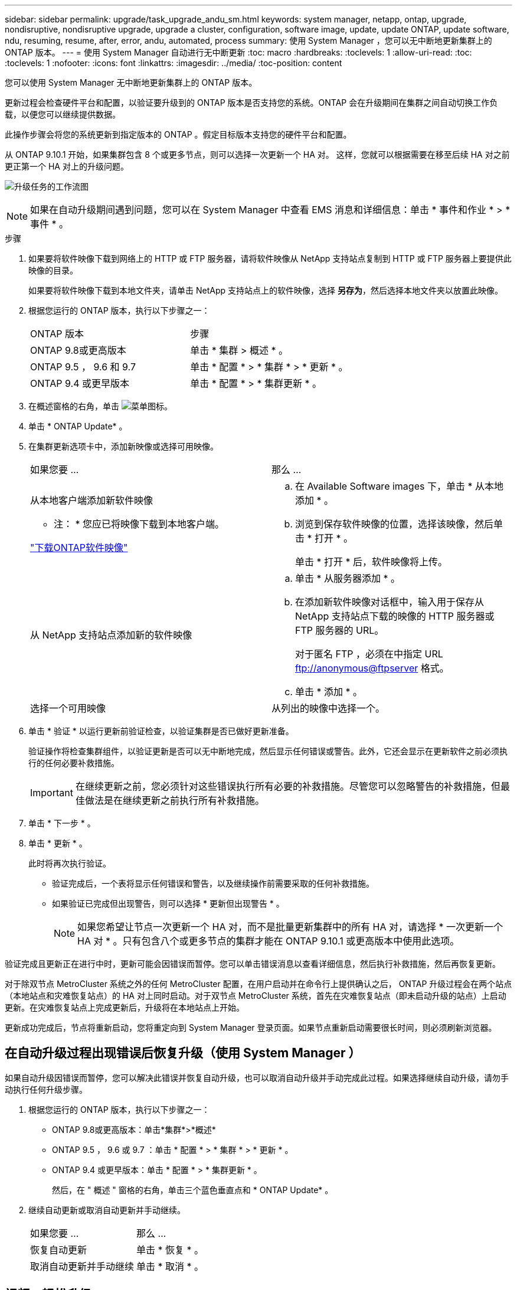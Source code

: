 ---
sidebar: sidebar 
permalink: upgrade/task_upgrade_andu_sm.html 
keywords: system manager, netapp, ontap, upgrade, nondisruptive, nondisruptive upgrade, upgrade a cluster, configuration, software image, update, update ONTAP, update software, ndu, resuming, resume, after, error, andu, automated, process 
summary: 使用 System Manager ，您可以无中断地更新集群上的 ONTAP 版本。 
---
= 使用 System Manager 自动进行无中断更新
:toc: macro
:hardbreaks:
:toclevels: 1
:allow-uri-read: 
:toc: 
:toclevels: 1
:nofooter: 
:icons: font
:linkattrs: 
:imagesdir: ../media/
:toc-position: content


[role="lead"]
您可以使用 System Manager 无中断地更新集群上的 ONTAP 版本。

更新过程会检查硬件平台和配置，以验证要升级到的 ONTAP 版本是否支持您的系统。ONTAP 会在升级期间在集群之间自动切换工作负载，以便您可以继续提供数据。

此操作步骤会将您的系统更新到指定版本的 ONTAP 。假定目标版本支持您的硬件平台和配置。

从 ONTAP 9.10.1 开始，如果集群包含 8 个或更多节点，则可以选择一次更新一个 HA 对。   这样，您就可以根据需要在移至后续 HA 对之前更正第一个 HA 对上的升级问题。

image:workflow_admin_upgrade_ontap.gif["升级任务的工作流图"]


NOTE: 如果在自动升级期间遇到问题，您可以在 System Manager 中查看 EMS 消息和详细信息：单击 * 事件和作业 * > * 事件 * 。

.步骤
. 如果要将软件映像下载到网络上的 HTTP 或 FTP 服务器，请将软件映像从 NetApp 支持站点复制到 HTTP 或 FTP 服务器上要提供此映像的目录。
+
如果要将软件映像下载到本地文件夹，请单击 NetApp 支持站点上的软件映像，选择 *另存为*，然后选择本地文件夹以放置此映像。

. 根据您运行的 ONTAP 版本，执行以下步骤之一：
+
|===


| ONTAP 版本 | 步骤 


| ONTAP 9.8或更高版本  a| 
单击 * 集群 > 概述 * 。



| ONTAP 9.5 ， 9.6 和 9.7  a| 
单击 * 配置 * > * 集群 * > * 更新 * 。



| ONTAP 9.4 或更早版本  a| 
单击 * 配置 * > * 集群更新 * 。

|===
. 在概述窗格的右角，单击 image:icon_kabob.gif["菜单图标"]。
. 单击 * ONTAP Update* 。
. 在集群更新选项卡中，添加新映像或选择可用映像。
+
|===


| 如果您要 ... | 那么 ... 


 a| 
从本地客户端添加新软件映像

* 注： * 您应已将映像下载到本地客户端。

link:download-software-image.html["下载ONTAP软件映像"]
 a| 
.. 在 Available Software images 下，单击 * 从本地添加 * 。
.. 浏览到保存软件映像的位置，选择该映像，然后单击 * 打开 * 。
+
单击 * 打开 * 后，软件映像将上传。





 a| 
从 NetApp 支持站点添加新的软件映像
 a| 
.. 单击 * 从服务器添加 * 。
.. 在添加新软件映像对话框中，输入用于保存从 NetApp 支持站点下载的映像的 HTTP 服务器或 FTP 服务器的 URL。
+
对于匿名 FTP ，必须在中指定 URL ftp://anonymous@ftpserver[] 格式。

.. 单击 * 添加 * 。




 a| 
选择一个可用映像
 a| 
从列出的映像中选择一个。

|===
. 单击 * 验证 * 以运行更新前验证检查，以验证集群是否已做好更新准备。
+
验证操作将检查集群组件，以验证更新是否可以无中断地完成，然后显示任何错误或警告。此外，它还会显示在更新软件之前必须执行的任何必要补救措施。

+

IMPORTANT: 在继续更新之前，您必须针对这些错误执行所有必要的补救措施。尽管您可以忽略警告的补救措施，但最佳做法是在继续更新之前执行所有补救措施。

. 单击 * 下一步 * 。
. 单击 * 更新 * 。
+
此时将再次执行验证。

+
** 验证完成后，一个表将显示任何错误和警告，以及继续操作前需要采取的任何补救措施。
** 如果验证已完成但出现警告，则可以选择 * 更新但出现警告 * 。
+

NOTE: 如果您希望让节点一次更新一个 HA 对，而不是批量更新集群中的所有 HA 对，请选择 * 一次更新一个 HA 对 * 。只有包含八个或更多节点的集群才能在 ONTAP 9.10.1 或更高版本中使用此选项。





验证完成且更新正在进行中时，更新可能会因错误而暂停。您可以单击错误消息以查看详细信息，然后执行补救措施，然后再恢复更新。

对于除双节点 MetroCluster 系统之外的任何 MetroCluster 配置，在用户启动并在命令行上提供确认之后， ONTAP 升级过程会在两个站点（本地站点和灾难恢复站点）的 HA 对上同时启动。对于双节点 MetroCluster 系统，首先在灾难恢复站点（即未启动升级的站点）上启动更新。在灾难恢复站点上完成更新后，升级将在本地站点上开始。

更新成功完成后，节点将重新启动，您将重定向到 System Manager 登录页面。如果节点重新启动需要很长时间，则必须刷新浏览器。



== 在自动升级过程出现错误后恢复升级（使用 System Manager ）

如果自动升级因错误而暂停，您可以解决此错误并恢复自动升级，也可以取消自动升级并手动完成此过程。如果选择继续自动升级，请勿手动执行任何升级步骤。

. 根据您运行的 ONTAP 版本，执行以下步骤之一：
+
** ONTAP 9.8或更高版本：单击*集群*>*概述*
** ONTAP 9.5 ， 9.6 或 9.7 ：单击 * 配置 * > * 集群 * > * 更新 * 。
** ONTAP 9.4 或更早版本：单击 * 配置 * > * 集群更新 * 。
+
然后，在 " 概述 " 窗格的右角，单击三个蓝色垂直点和 * ONTAP Update* 。



. 继续自动更新或取消自动更新并手动继续。
+
|===


| 如果您要 ... | 那么 ... 


 a| 
恢复自动更新
 a| 
单击 * 恢复 * 。



 a| 
取消自动更新并手动继续
 a| 
单击 * 取消 * 。

|===




== 视频：轻松升级

了解 ONTAP 9.8 中 System Manager 简化的 ONTAP 升级功能。

video::xwwX8vrrmIk[youtube,width=848,height=480]